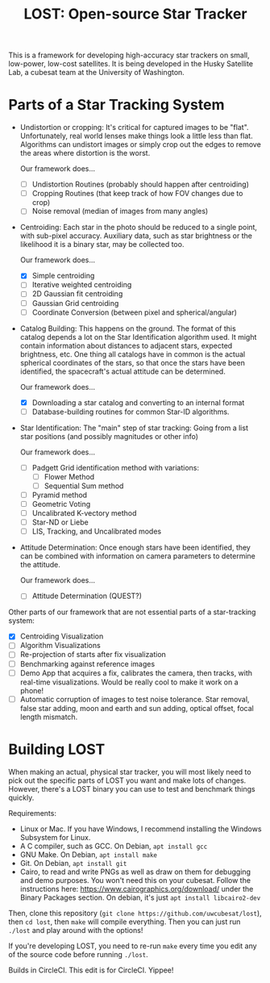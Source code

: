 #+TITLE: LOST: Open-source Star Tracker

This is a framework for developing high-accuracy star trackers on small, low-power, low-cost
satellites. It is being developed in the Husky Satellite Lab, a cubesat team at the University of
Washington.

* Parts of a Star Tracking System
  + Undistortion or cropping: It's critical for captured images to be "flat". Unfortunately, real
    world lenses make things look a little less than flat. Algorithms can undistort images or simply
    crop out the edges to remove the areas where distortion is the worst.

    Our framework does...
    - [ ] Undistortion Routines (probably should happen after centroiding)
    - [ ] Cropping Routines (that keep track of how FOV changes due to crop)
    - [ ] Noise removal (median of images from many angles)
  + Centroiding: Each star in the photo should be reduced to a single point, with sub-pixel
    accuracy. Auxiliary data, such as star brightness or the likelihood it is a binary star, may be
    collected too.

    Our framework does...
    - [X] Simple centroiding
    - [ ] Iterative weighted centroiding
    - [ ] 2D Gaussian fit centroiding
    - [ ] Gaussian Grid centroiding
    - [ ] Coordinate Conversion (between pixel and spherical/angular)
  + Catalog Building: This happens on the ground. The format of this catalog depends a lot on the
    Star Identification algorithm used. It might contain information about distances to adjacent
    stars, expected brightness, etc. One thing all catalogs have in common is the actual spherical
    coordinates of the stars, so that once the stars have been identified, the spacecraft's actual
    attitude can be determined.

    Our framework does...
    - [X] Downloading a star catalog and converting to an internal format
    - [ ] Database-building routines for common Star-ID algorithms.
  + Star Identification: The "main" step of star tracking: Going from a list star positions (and
    possibly magnitudes or other info)

    Our framework does...
    - [ ] Padgett Grid identification method with variations:
      - [ ] Flower Method
      - [ ] Sequential Sum method
    - [ ] Pyramid method
    - [ ] Geometric Voting
    - [ ] Uncalibrated K-vectory method
    - [ ] Star-ND or Liebe
    - [ ] LIS, Tracking, and Uncalibrated modes
  + Attitude Determination: Once enough stars have been identified, they can be combined with
    information on camera parameters to determine the attitude.

    Our framework does...
    - [ ] Attitude Determination (QUEST?)

  Other parts of our framework that are not essential parts of a star-tracking system:
  - [X] Centroiding Visualization
  - [ ] Algorithm Visualizations
  - [ ] Re-projection of starts after fix visualization
  - [ ] Benchmarking against reference images
  - [ ] Demo App that acquires a fix, calibrates the camera, then tracks, with real-time
    visualizations. Would be really cool to make it work on a phone!
  - [ ] Automatic corruption of images to test noise tolerance. Star removal, false star adding,
    moon and earth and sun adding, optical offset, focal length mismatch.

* Building LOST
  When making an actual, physical star tracker, you will most likely need to pick out the specific
  parts of LOST you want and make lots of changes. However, there's a LOST binary you can use to
  test and benchmark things quickly.

  Requirements:
  + Linux or Mac. If you have Windows, I recommend installing the Windows Subsystem for Linux.
  + A C compiler, such as GCC. On Debian, ~apt install gcc~
  + GNU Make. On Debian, ~apt install make~
  + Git. On Debian, ~apt install git~
  + Cairo, to read and write PNGs as well as draw on them for debugging and demo purposes. You won't
    need this on your cubesat. Follow the instructions here: https://www.cairographics.org/download/
    under the Binary Packages section. On debian, it's just ~apt install libcairo2-dev~

  Then, clone this repository (~git clone https://github.com/uwcubesat/lost~), then ~cd lost~, then
  ~make~ will compile everything. Then you can just run ~./lost~ and play around with the options!

  If you're developing LOST, you need to re-run ~make~ every time you edit any of the source code
  before running ~./lost~.

Builds in CircleCI.
This edit is for CircleCI. Yippee!
